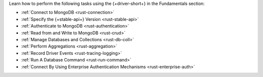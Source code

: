 Learn how to perform the following tasks using the {+driver-short+} in the
Fundamentals section:

- :ref:`Connect to MongoDB <rust-connection>`
- :ref:`Specify the {+stable-api+} Version <rust-stable-api>`
- :ref:`Authenticate to MongoDB <rust-authentication>`
- :ref:`Read from and Write to MongoDB <rust-crud>`
- :ref:`Manage Databases and Collections <rust-db-coll>`
- :ref:`Perform Aggregations <rust-aggregation>`
- :ref:`Record Driver Events <rust-tracing-logging>`
- :ref:`Run A Database Command <rust-run-command>`
- :ref:`Connect By Using Enterprise Authentication Mechanisms <rust-enterprise-auth>`

..
  - :atlas:`Connect to MongoDB Atlas from AWS Lambda </manage-connections-aws-lambda/>`
  - :ref:`Specify the Stable API Version <rust-stable-api>`
  - :ref:`Authenticate to MongoDB <rust-authentication-mechanisms>`
  - :ref:`Convert Data to and from BSON <rust-bson>`
  - :ref:`Construct Indexes <rust-indexes>`
  - :ref:`Specify Collations to Order Results <rust-collations>`
  - :ref:`Monitor Driver Events <rust-monitoring>`
  - :ref:`Store and Retrieve Large Files by Using GridFS <rust-gridfs>`
  - :ref:`Use a Time Series Collection <rust-time-series>`
  - :ref:`Encrypt Fields <rust-fle>`
  - :ref:`Query and Write Geospatial Data <rust-geo>`
